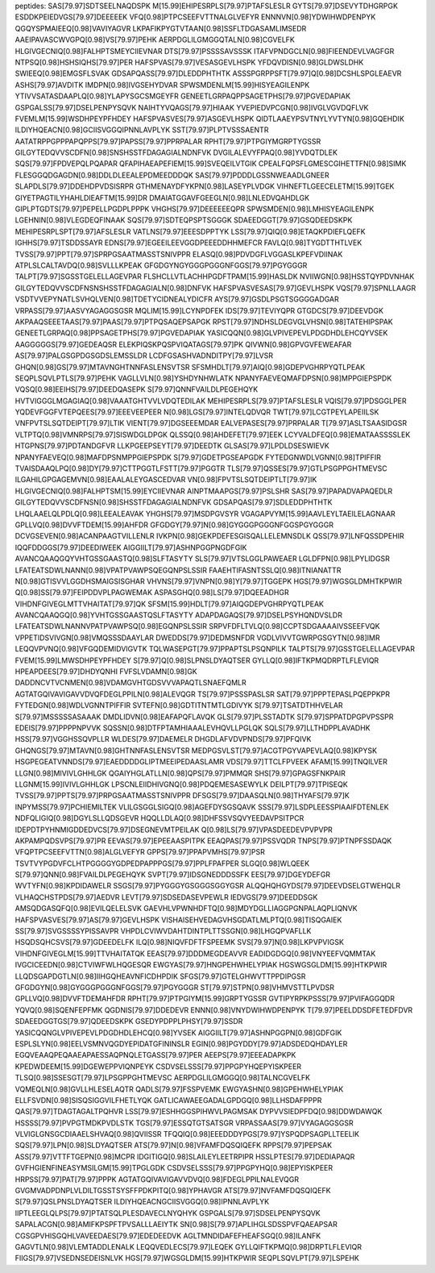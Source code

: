 peptides:
SAS[79.97]SDTSEELNAQDSPK
M[15.99]EHIPESRPLS[79.97]PTAFSLESLR
GYTS[79.97]DSEVYTDHGRPGK
ESDDKPEIEDVGS[79.97]DEEEEEK
VFQ[0.98]PTPCSEEFVTTNALGLVEFYR
ENNNVN[0.98]YDWIHWDPENPYK
QGQYSPMAIEEQ[0.98]VAVIYAGVR
LKPAFIKPYGTVTAAN[0.98]SSFLTDGASAMLIMSEDR
AAEIPAVASCWVGPQ[0.98]VS[79.97]PEHK
AERPDGLILGMGGQTALN[0.98]CGVELFK
HLGIVGECNIQ[0.98]FALHPTSMEYCIIEVNAR
DTS[79.97]PSSSSAVSSSK
ITAFVPNDGCLN[0.98]FIEENDEVLVAGFGR
NTPSQ[0.98]HSHSIQHS[79.97]PER
HAFSPVAS[79.97]VESASGEVLHSPK
YFDQVDISN[0.98]GLDWSLDHK
SWIEEQ[0.98]EMGSFLSVAK
GDSAPQASS[79.97]DLEDDPHTHTK
ASSSPGRPPSFT[79.97]Q[0.98]DCSHLSPGLEAEVR
ASHS[79.97]AVDITK
IMDPN[0.98]IVGSEHYDVAR
SPWSMDENLM[15.99]HISYEAGILENPK
YTIVVSATASDAAPLQ[0.98]YLAPYSGCSMGEYFR
GENEETLGRPAQPPSAGETPHS[79.97]PGVEDAPIAK
GSPGALSS[79.97]DSELPENPYSQVK
NAIHTYVQAGS[79.97]HIAAK
YVEPIEDVPCGN[0.98]IVGLVGVDQFLVK
FVEMLM[15.99]WSDHPEYPFHDEY
HAFSPVASVES[79.97]ASGEVLHSPK
QIDTLAAEYPSVTNYLYVTYN[0.98]GQEHDIK
ILDIYHQEACN[0.98]GCIISVGGQIPNNLAVPLYK
SST[79.97]PLPTVSSSAENTR
AATATRPPGPPPAPQPPS[79.97]PAPSS[79.97]PPRPALAR
RPHT[79.97]PTPGIYMGRPTYGSSR
GILGYTEDQVVSCDFN[0.98]SNSHSSTFDAGAGIALNDNFVK
DVGILALEVYFPAQ[0.98]YVDQTDLEK
SQS[79.97]FPDVEPQLPQAPAR
QFAPIHAEAPEFIEM[15.99]SVEQEILVTGIK
CPEALFQPSFLGMESCGIHETTFN[0.98]SIMK
FLESGGQDGAGDN[0.98]DDLDLEEALEPDMEEDDDQK
SAS[79.97]PDDDLGSSNWEAADLGNEER
SLAPDLS[79.97]DDEHDPVDSISRPR
GTHMENAYDFYKPN[0.98]LASEYPLVDGK
VIHNEFTLGEECELETM[15.99]TGEK
GIYETPAGTILYHAHLDIEAFTM[15.99]DR
DMAIATGGAVFGEEGLN[0.98]LNLEDVQAHDLGK
GIPLPTGDTS[79.97]PEPELLPGDPLPPPK
VHGHS[79.97]DEEEEEEQPR
SPWSMDEN[0.98]LMHISYEAGILENPK
LGEHNIN[0.98]VLEGDEQFINAAK
SQS[79.97]SDTEQPSPTSGGGK
SDAEEDGGT[79.97]GSQDEEDSKPK
MEHIPESRPLSPT[79.97]AFSLESLR
VATLNS[79.97]EEESDPPTYK
LSS[79.97]QIQ[0.98]ETAQKPDIEFLQEFK
IGHHS[79.97]TSDDSSAYR
EDNS[79.97]EGEEILEEVGGDPEEEDDHHMEFCR
FAVLQ[0.98]TYGDTTHTLVEK
TVSS[79.97]PPT[79.97]SPRPGSAATMASSTSNIVPPR
ELASQ[0.98]PDVDGFLVGGASLKPEFVDIINAK
ATPLSLCALTAVDQ[0.98]SVLLLKPEAK
GFGDGYNGYGGGPGGGNFGGS[79.97]PGYGGGR
TALPT[79.97]SGSSTGELELLAGEVPAR
FLSHCLLVTLACHHPGDFTPAM[15.99]HASLDK
NVIIWGN[0.98]HSSTQYPDVNHAK
GILGYTEDQVVSCDFNSNSHSSTFDAGAGIALN[0.98]DNFVK
HAFSPVASVESAS[79.97]GEVLHSPK
VQS[79.97]SPNLLAAGR
VSDTVVEPYNATLSVHQLVEN[0.98]TDETYCIDNEALYDICFR
AYS[79.97]GSDLPSGTSGGGGADGAR
VRPASS[79.97]AASVYAGAGGSGSR
MQLIM[15.99]LCYNPDFEK
IDS[79.97]TEVIYQPR
GTGDCS[79.97]DEEVDGK
AKPAAQSEEETAAS[79.97]PAAS[79.97]PTPQSAQEPSAPGK
RPST[79.97]NDHSLDEGVGLVHSN[0.98]TATEHIPSPAK
GENEETLGRPAQ[0.98]PPSAGETPHS[79.97]PGVEDAPIAK
YASICQQN[0.98]GLVPIVEPEVLPDGDHDLEHCQYVSEK
AAGGGGGS[79.97]GEDEAQSR
ELEKPIQSKPQSPVIQATAGS[79.97]PK
QIVWN[0.98]GPVGVFEWEAFAR
AS[79.97]PALGSGPDGSGDSLEMSSLDR
LCDFGSASHVADNDITPY[79.97]LVSR
GHQN[0.98]GS[79.97]MTAVNGHTNNFASLENSVTSR
SFSMHDLT[79.97]AIQ[0.98]GDEPVGHRPYQTLPEAK
SEQPLSQVLPTLS[79.97]PEHK
VAGLLVLN[0.98]YSHDYNHWLATK
NPANYFAEVEQMAFDPSN[0.98]MPPGIEPSPDK
VQSQ[0.98]EEIHS[79.97]DEEDQASEPK
S[79.97]QNNFVAILDLPEGEHQYK
HVTVIGGGLMGAGIAQ[0.98]VAAATGHTVVLVDQTEDILAK
MEHIPESRPLS[79.97]PTAFSLESLR
VQIS[79.97]PDSGGLPER
YQDEVFGGFVTEPQEES[79.97]EEEVEEPEER
N[0.98]LGS[79.97]INTELQDVQR
TWT[79.97]LCGTPEYLAPEIILSK
VNFPVTSLSQTDEIPT[79.97]LTIK
VIENT[79.97]DGSEEEMDAR
EALVEPASES[79.97]PRPALAR
T[79.97]ASLTSAASIDGSR
VLTPTQ[0.98]VMNRPS[79.97]SISWDGLDPGK
QLSSQ[0.98]AHDEFET[79.97]EEK
LCYVALDFEQ[0.98]EMATAASSSSLEK
HTGPNS[79.97]PDTANDGFVR
LLKPGEEPSEYT[79.97]DEEDTK
GLSAS[79.97]LPDLDSESWIEVK
NPANYFAEVEQ[0.98]MAFDPSNMPPGIEPSPDK
S[79.97]GDETPGSEAPGDK
FYTEDGNWDLVGNN[0.98]TPIFFIR
TVAISDAAQLPQ[0.98]DY[79.97]CTTPGGTLFSTT[79.97]PGGTR
TLS[79.97]QSSES[79.97]GTLPSGPPGHTMEVSC
ILGAHILGPGAGEMVN[0.98]EAALALEYGASCEDVAR
VN[0.98]FPVTSLSQTDEIPTLT[79.97]IK
HLGIVGECNIQ[0.98]FALHPTSM[15.99]EYCIIEVNAR
AINPTMAAPGS[79.97]PSLSHR
SAS[79.97]PAPADVAPAQEDLR
GILGYTEDQVVSCDFNSN[0.98]SHSSTFDAGAGIALNDNFVK
GDSAPQAS[79.97]SDLEDDPHTHTK
LHQLAAELQLPDLQ[0.98]LEEALEAVAK
YHGHS[79.97]MSDPGVSYR
VGAGAPVYM[15.99]AAVLEYLTAEILELAGNAAR
GPLLVQ[0.98]DVVFTDEM[15.99]AHFDR
GFGDGY[79.97]N[0.98]GYGGGPGGGNFGGSPGYGGGR
DCVGSEVEN[0.98]ACANPAAGTVILLENLR
IVKPN[0.98]GEKPDEFESGISQALLELEMNSDLK
QSS[79.97]LNFQSSDPEHIR
IQQFDDGGS[79.97]DEEDIWEEK
AIGGIILT[79.97]ASHNPGGPNGDFGIK
AVANCQAAQGQYVHTGSSGAASTQ[0.98]SLFTASYTY
SLS[79.97]VTSLGGLPAWEAER
LGLDFPN[0.98]LPYLIDGSR
LFATEATSDWLNANN[0.98]VPATPVAWPSQEGQNPSLSSIR
FAAEHTIFASNTSSLQ[0.98]ITNIANATTR
N[0.98]GTISVVLGGDHSMAIGSISGHAR
VHVNS[79.97]VNPN[0.98]Y[79.97]TGGEPK
HGS[79.97]WGSGLDMHTKPWIR
Q[0.98]SS[79.97]FEIPDDVPLPAGWEMAK
ASPASGHQ[0.98]LS[79.97]DQEEADHGR
VIHDNFGIVEGLMTTVHAITAT[79.97]QK
SFSM[15.99]HDLT[79.97]AIQGDEPVGHRPYQTLPEAK
AVANCQAAQGQ[0.98]YVHTGSSGAASTQSLFTASYTY
ADAPDAGAQS[79.97]DSELPSYHQNDVSLDR
LFATEATSDWLNANNVPATPVAWPSQ[0.98]EGQNPSLSSIR
SRPVFDFLTVLQ[0.98]CCPTSDGAAAAIVSSEEFVQK
VPPETIDSVIVGN[0.98]VMQSSSDAAYLAR
DWEDDS[79.97]DEDMSNFDR
VGDLVIVVTGWRPGSGYTN[0.98]IMR
LEQQVPVNQ[0.98]VFGQDEMIDVIGVTK
TQLWASEPGT[79.97]PPAPTSLPSQNPILK
TALPTS[79.97]GSSTGELELLAGEVPAR
FVEM[15.99]LMWSDHPEYPFHDEY
S[79.97]Q[0.98]SLPNSLDYAQTSER
GYLLQ[0.98]IFTKPMQDRPTLFLEVIQR
HPEAPDEES[79.97]DHDYQNHI
FVFSLVDAMN[0.98]GK
DADDNCVTVCNMEN[0.98]VDAMGVHTGDSVVVAPAQTLSNAEFQMLR
AGTATGQIVAVIGAVVDVQFDEGLPPILN[0.98]ALEVQGR
TS[79.97]PSSSPASLSR
SAT[79.97]PPPTEPASLPQEPPKPR
FYTEDGN[0.98]WDLVGNNTPIFFIR
SVTEFN[0.98]GDTITNTMTLGDIVYK
S[79.97]TSATDTHHVELAR
S[79.97]MSSSSSASAAAK
DMDLIDVN[0.98]EAFAPQFLAVQK
GLS[79.97]PLSSTADTK
S[79.97]SPPATDPGPVPSSPR
EDEIS[79.97]PPPPNPVVK
SQSSN[0.98]DTFPTAMHIAAALEVHQVLLPGLQK
SQLS[79.97]LLTHDPPLAVADHK
HSS[79.97]VGGHSSQVPLLR
WLDES[79.97]DAEMELR
DHGDLAFVDVPNDS[79.97]PFQIVK
GHQNGS[79.97]MTAVN[0.98]GHTNNFASLENSVTSR
MEDPGSVLST[79.97]ACGTPGYVAPEVLAQ[0.98]KPYSK
HSGPEGEATVNNDS[79.97]EAEDDDDGLIPTMEEIPEDAASLAMR
VDS[79.97]TTCLFPVEEK
AFAM[15.99]TNQILVER
LLGN[0.98]MIVIVLGHHLGK
QGAIYHGLATLLN[0.98]QPS[79.97]PMMQR
SHS[79.97]GPAGSFNKPAIR
LLGNM[15.99]IVIVLGHHLGK
LPSCNLEIIDHIVGNQ[0.98]PDQEMESASEWYLK
DEILPT[79.97]TPISEQK
TVSS[79.97]PPTS[79.97]PRPGSAATMASSTSNIVPPR
DFSGS[79.97]DAASQLN[0.98]THYAFS[79.97]K
INPYMSS[79.97]PCHIEMILTEK
VLILGSGGLSIGQ[0.98]AGEFDYSGSQAVK
SSS[79.97]LSDPLEESSPIAAIFDTENLEK
NDFQLIGIQ[0.98]DGYLSLLQDSGEVR
HQQLLDLAQ[0.98]DHFSSVSQVYEEDAVPSITPCR
IDEPDTPYHNMIGDDEDVCS[79.97]DSEGNEVMTPEILAK
Q[0.98]LS[79.97]VPASDEEDEVPVPVPR
AKPAMPQDSVPS[79.97]PR
EEVAS[79.97]EPEEAASPITPK
EEAQPAS[79.97]PSSVQDR
TNPS[79.97]PTNPFSSDAQK
VFQPTPCSEEFVTTN[0.98]ALGLVEFYR
GPPS[79.97]PPAPVMHS[79.97]PSR
TSVTVYPGDVFCLHTPGGGGYGDPEDPAPPPGS[79.97]PPLFPAFPER
SLGQ[0.98]WLQEEK
S[79.97]QNN[0.98]FVAILDLPEGEHQYK
SVPT[79.97]IDSGNEDDDSSFK
EES[79.97]DGEYDEFGR
WVTYFN[0.98]KPDIDAWELR
SSGS[79.97]PYGGGYGSGGGSGGYGSR
ALQQHQHGYDS[79.97]DEEVDSELGTWEHQLR
VLHAQCHSTPDS[79.97]AEDVR
LEVT[79.97]SDSEDASEVPEWLR
IEDVGS[79.97]DEEDDSGK
AMSQDGASQFQ[0.98]EVILQELELSVK
GAEVHLVPWNHDFTQ[0.98]MDYDGLLIAGGPGNPALAQPLIQNVK
HAFSPVASVES[79.97]AS[79.97]GEVLHSPK
VISHAISEHVEDAGVHSGDATLMLPTQ[0.98]TISQGAIEK
SS[79.97]SVGSSSSYPISSAVPR
VHPDLCVIWVDAHTDINTPLTTSSGN[0.98]LHGQPVAFLLK
HSQDSQHCSVS[79.97]GDEEDELFK
ILQ[0.98]NIQVFDFTFSPEEMK
SVS[79.97]N[0.98]LKPVPVIGSK
VIHDNFGIVEGLM[15.99]TTVHAITATQK
EEAS[79.97]DDDMEGDEAVVR
EADIDGDGQ[0.98]VNYEEFVQMMTAK
IVGCICEEDN[0.98]CTVIWFWLHQGESQR
EWGYAS[79.97]HNGPEHWHELYPIAK
HGSWGSGLDM[15.99]HTKPWIR
LLQDSGAPDGTLN[0.98]IIHGQHEAVNFICDHPDIK
SFGS[79.97]GTELGHWVTTPPDIPGSR
GFGDGYN[0.98]GYGGGPGGGNFGGS[79.97]PGYGGGR
ST[79.97]STPN[0.98]VHMVSTTLPVDSR
GPLLVQ[0.98]DVVFTDEMAHFDR
RPHT[79.97]PTPGIYM[15.99]GRPTYGSSR
GVTIPYRPKPSSS[79.97]PVIFAGGQDR
YQVQ[0.98]SQENFEPFMK
QGDNIS[79.97]DDEDEVR
ENNN[0.98]VNYDWIHWDPENPYK
T[79.97]PEELDDSDFETEDFDVR
SDAEEDGGTGS[79.97]QDEEDSKPK
GSEDYPDPPLPHSY[79.97]SSDR
YASICQQNGLVPIVEPEVLPDGDHDLEHCQ[0.98]YVSEK
AIGGIILT[79.97]ASHNPGGPN[0.98]GDFGIK
ESPLSLYN[0.98]EELVSMNVQGDYEPIDATGFININSLR
EGIN[0.98]PGYDDY[79.97]ADSDEDQHDAYLER
EGQVEAAQPEQAAEAPAESSAQPNQLETGASS[79.97]PER
AEEPS[79.97]EEEADAPKPK
KPEDWDEEM[15.99]DGEWEPPVIQNPEYK
CSDVSELSSS[79.97]PPGPYHQEPYISKPEER
TLSQ[0.98]SSESGT[79.97]LPSGPPGHTMEVSC
AERPDGLILGMGGQ[0.98]TALNCGVELFK
VQMEQLN[0.98]GVLLHLESELAQTR
QADLS[79.97]FSSPVEMK
EWGYASHN[0.98]GPEHWHELYPIAK
ELLFSVDN[0.98]SISQSIGGVILFHETLYQK
GATLICAWAEEGADALGPDGQ[0.98]LLHSDAFPPPR
QAS[79.97]TDAGTAGALTPQHVR
LSS[79.97]ESHHGGSPIHWVLPAGMSAK
DYPVVSIEDPFDQ[0.98]DDWDAWQK
HSSSS[79.97]PVPGTMDKPVDLSTK
TGS[79.97]ESSQTGTSATSGR
VRPASSAAS[79.97]VYAGAGGSGSR
VLVIGLGNSGCDIAAELSHVAQ[0.98]QVIISSR
TFQQIQ[0.98]EEEDDDYPGS[79.97]YSPQDPSAGPLLTEELIK
SQS[79.97]LPN[0.98]SLDYAQTSER
ATS[79.97]N[0.98]VFAMFDQSQIQEFK
RPPS[79.97]PEPSAK
ASS[79.97]VTTFTGEPN[0.98]MCPR
IDGITIGQ[0.98]SLAILEYLEETRPIPR
HSSLPTES[79.97]DEDIAPAQR
GVFHGIENFINEASYMSILGM[15.99]TPGLGDK
CSDVSELSSS[79.97]PPGPYHQ[0.98]EPYISKPEER
HRPSS[79.97]PAT[79.97]PPPK
AGTATGQIVAVIGAVVDVQ[0.98]FDEGLPPILNALEVQGR
GVGMVADPDNPLVLDILTGSSTSYSFFPDKPITQ[0.98]YPHAVGR
ATS[79.97]NVFAMFDQSQIQEFK
S[79.97]QSLPNSLDYAQTSER
ILDIYHQEACNGCIISVGGQ[0.98]IPNNLAVPLYK
IIPTLEEGLQLPS[79.97]PTATSQLPLESDAVECLNYQHYK
GSPGALS[79.97]SDSELPENPYSQVK
SAPALACGN[0.98]AMIFKPSPFTPVSALLLAEIYTK
SN[0.98]S[79.97]APLIHGLSDSSPVFQAEAPSAR
CGSGPVHISGQHLVAVEEDAES[79.97]EDEDEEDVK
AGLTMNDIDAFEFHEAFSGQ[0.98]ILANFK
GAGVTLN[0.98]VLEMTADDLENALK
LEQQVEDLECS[79.97]LEQEK
GYLLQIFTKPMQ[0.98]DRPTLFLEVIQR
FIIGS[79.97]VSEDNSEDEISNLVK
HGS[79.97]WGSGLDM[15.99]HTKPWIR
SEQPLSQVLPT[79.97]LSPEHK
